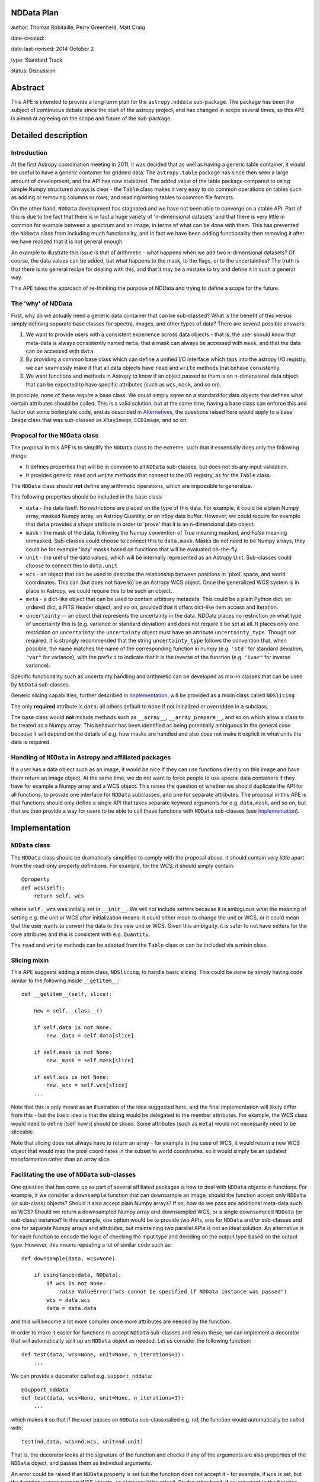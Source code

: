NDData Plan
-----------

author: Thomas Robitaille, Perry Greenfield, Matt Craig

date-created:

date-last-revised: 2014 October 2

type: Standard Track

status: Discussion

Abstract
--------

This APE is intended to provide a long-term plan for the ``astropy.nddata``
sub-package. The package has been the subject of continuous debate since the
start of the astropy project, and has changed in scope several times, so this
APE is aimed at agreeing on the scope and future of the sub-package.

Detailed description
--------------------

Introduction
^^^^^^^^^^^^

At the first Astropy coordination meeting in 2011, it was decided that as well
as having a generic table container, it would be useful to have a generic
container for gridded data. The ``astropy.table`` package has since then seen a
large amount of development, and the API has now stabilized. The added value of
the table package compared to using simple Numpy structured arrays is clear -
the ``Table`` class makes it very easy to do common operations on tables such
as adding or removing columns or rows, and reading/writing tables to common
file formats.

On the other hand, ``NDData`` development has stagnated and we have not been
able to converge on a stable API. Part of this is due to the fact that there is
in fact a huge variety of 'n-dimensional datasets' and that there is very
little in common for example between a spectrum and an image, in terms of what
can be done with them. This has prevented the ``NDData`` class from including
much functionality, and in fact we have been adding functionality then removing
it after we have realized that it is not general enough.

An example to illustrate this issue is that of arithmetic - what happens when
we add two n-dimensional datasets? Of course, the data values can be added, but
what happens to the mask, to the flags, or to the uncertainties? The truth is
that there is no general recipe for dealing with this, and that it may be a
mistake to try and define it in such a general way.

This APE takes the approach of re-thinking the purpose of NDData and trying to
define a scope for the future.

The 'why' of NDData
^^^^^^^^^^^^^^^^^^^

First, why do we actually need a generic data container that can be
sub-classed? What is the benefit of this versus simply defining separate base
classes for spectra, images, and other types of data? There are several
possible answers:

1. We want to provide users with a consistent experience across data objects -
   that is, the user should know that meta-data is always consistently named
   ``meta``, that a mask can always be accessed with ``mask``, and that the
   data can be accessed with ``data``.

2. By providing a common base class which can define a unified I/O interface
   which taps into the astropy I/O registry, we can seamlessly make it that
   all data objects have ``read`` and ``write`` methods that behave
   consistently.

3. We want functions and methods in Astropy to know if an object passed to them
   is an n-dimensional data object that can be expected to have specific
   attributes (such as ``wcs``, ``mask``, and so on).

In principle, none of these *require* a base class. We could simply agree on a
standard for data objects that defines what certain attributes should be
called. This is a valid solution, but at the same time, having a base class can
enforce this and factor out some boilerplate code, and as described in
`Alternatives`_, the questions raised here would apply to a base ``Image``
class that was sub-classed as ``XRayImage``, ``CCDImage``, and so on.

Proposal for the ``NDData`` class
^^^^^^^^^^^^^^^^^^^^^^^^^^^^^^^^^

The proposal in this APE is to simplify the ``NDData`` class to the extreme,
such that it essentially does only the following things:

* It defines properties that will be in common to all ``NDData`` sub-classes,
  but does not do any input validation.

* It provides generic ``read`` and ``write`` methods that connect to the I/O
  registry, as for the ``Table`` class.

The ``NDData`` class should **not** define any arithmetic operations, which are
impossible to generalize.

The following properties should be included in the base class:

* ``data`` - the data itself. No restrictions are placed on the type of this
  data. For example, it could be a plain Numpy array, masked Numpy array, an
  Astropy Quantity, or an h5py data buffer. However, we could require for
  example that ``data`` provides a ``shape`` attribute in order to 'prove' that
  it is an n-dimensional data object.

* ``mask`` - the mask of the data, following the Numpy convention of `True`
  meaning masked, and `False` meaning unmasked. Sub-classes could choose to
  connect this to ``data.mask``. Masks do not need to be Numpy arrays, they
  could be for example 'lazy' masks based on functions that will be evaluated
  on-the-fly.

* ``unit`` - the unit of the data values, which will be internally
  represented as an Astropy Unit. Sub-classes could choose to connect this to
  ``data.unit``

* ``wcs`` - an object that can be used to describe the relationship between
  positions in 'pixel' space, and world coordinates. This can (but does not
  have to) be an Astropy WCS object. Once the generalized WCS system is in
  place in Astropy, we could require this to be such an object.

* ``meta`` - a dict-like object that can be used to contain arbitrary metadata.
  This could be a plain Python dict, an ordered dict, a FITS Header object, and
  so on, provided that it offers dict-like item access and iteration.

* ``uncertainty`` -- an object that represents the uncertainty in the data.
  NDData places no restriction on what type of uncertainty this is
  (e.g. variance or standard deviation) and does not require it be set at
  all. It places only one restriction on ``uncertainty``: the
  ``uncertainty`` object must have an attribute ``uncertainty_type``. Though
  not required, it is strongly recommended that the string
  ``uncertainty_type`` follows the convention that, when possible, the name
  matches the name of the corresponding function in numpy (e.g. ``'std'`` for
  standard deviation, ``"var"`` for variance), with the prefix ``i`` to
  indicate that it is the inverse of the function (e.g. ``"ivar"`` for inverse
  variance).

Specific functionality such as uncertainty handling and arithmetic can be
developed as mix-in classes that can be used by ``NDData`` sub-classes.

Generic slicing capabilities, further described in `Implementation`_, will be
provided as a mixin class called ``NDSlicing``

The only **required** attribute is ``data``; all others default to ``None`` if
not initialized or overridden in a subclass.

The base class would **not** include methods such as ``__array__``,
``__array_prepare__``, and so on which allow a class to be treated as a Numpy
array. This behavior has been identified as being potentially ambiguous in
the general case because it will depend on the details of e.g. how masks are
handled and also does not make it explicit in what units the data is required.

Handling of ``NDData`` in Astropy and affiliated packages
^^^^^^^^^^^^^^^^^^^^^^^^^^^^^^^^^^^^^^^^^^^^^^^^^^^^^^^^^

If a user has a data object such as an image, it would be nice if they can use
functions directly on this image and have them return an image object. At the
same time, we do not want to force people to use special data containers if
they have for example a Numpy array and a WCS object. This raises the question
of whether we should duplicate the API for all functions, to provide one
interface for ``NDData`` subclasses, and one for separate attributes. The
proposal in this APE is that functions should only define a single API that
takes separate keyword arguments for e.g. ``data``, ``mask``, and so on, but
that we then provide a way for users to be able to call these functions with
``NDData`` sub-classes (see `Implementation`_).

Implementation
--------------

``NDData`` class
^^^^^^^^^^^^^^^^

The ``NDData`` class should be dramatically simplified to comply with the
proposal above. It should contain very little apart from the read-only
property definitions. For example, for the WCS, it should simply contain::

    @property
    def wcs(self):
        return self._wcs

where ``self._wcs`` was initially set in ``__init__``. We will not include
setters because it is ambiguous what the meaning of setting e.g. the unit or
WCS after initialization means: it could either mean to change the unit or
WCS, or it could mean that the user wants to convert the data to this new
unit or WCS. Given this ambiguity, it is safer to not have setters for the
core attributes and this is consistent with e.g. ``Quantity``.

The ``read`` and ``write`` methods can be adapted from the ``Table`` class or
can be included via a mixin class.

Slicing mixin
^^^^^^^^^^^^^

This APE suggests adding a mixin class, ``NDSlicing``, to handle basic
slicing. This could be done by simply having code similar to the following
inside ``__getitem__``::

    def __getitem__(self, slice):

        new = self.__class__()

        if self.data is not None:
            new._data = self.data[slice]

        if self.mask is not None:
            new._mask = self.mask[slice]

        if self.wcs is not None:
            new._wcs = self.wcs[slice]
        ...

Note that this is only meant as an illustration of the idea suggested here,
and the final implementation will likely differ from this - but the basic
idea is that the slicing would be delegated to the member attributes. For
example, the WCS class would need to define itself how it should be sliced.
Some attributes (such as ``meta``) would not necessarily need to be sliceable.

Note that slicing does not always have to return an array - for example in the
case of WCS, it would return a new WCS object that would map the pixel
coordinates in the subset to world coordinates, so it would simply be an
updated transformation rather than an array slice.

Facilitating the use of ``NDData`` sub-classes
^^^^^^^^^^^^^^^^^^^^^^^^^^^^^^^^^^^^^^^^^^^^^^

One question that has come up as part of several affiliated packages is how
to deal with ``NDData`` objects in functions. For example, if we consider a
``downsample`` function that can downsample an image, should the function
accept only ``NDData`` (or sub-class) objects? Should it also
accept plain Numpy arrays? If so, how do we pass any additional meta-data
such as WCS? Should we return a downsampled Numpy array and downsampled WCS,
or a single downsampled ``NDData`` (or sub-class) instance? In this example, one option would
be to provide two APIs, one for ``NDData`` and/or sub-classes and one for separate Numpy arrays
and attributes, but maintaining two parallel APIs is not an ideal solution.
An alternative is for each function to encode the logic of checking the input
type and deciding on the output type based on the output type. However, this
means repeating a lot of similar code such as::

    def downsample(data, wcs=None)

        if isinstance(data, NDData):
            if wcs is not None:
                raise ValueError("wcs cannot be specified if NDData instance was passed")
            wcs = data.wcs
            data = data.data

and this will become a lot more complex once more attributes are needed by
the function.

In order to make it easier for functions to accept ``NDData`` sub-classes and
return these, we can implement a decorator that will automatically split up an
``NDData`` object as needed. Let us consider the following function::

    def test(data, wcs=None, unit=None, n_iterations=3):
        ...

We can provide a decorator called e.g. ``support_nddata``::

    @support_nddata
    def test(data, wcs=None, unit=None, n_iterations=3):
        ...

which makes it so that if the user passes an ``NDData`` sub-class called e.g.
``nd``, the function would automatically be called with::

    test(nd.data, wcs=nd.wcs, unit=nd.unit)

That is, the decorator looks at the signature of the function and checks if any
of the arguments are also properties of the ``NDData`` object, and passes them
as individual arguments.

An error could be raised if an ``NDData`` property is set but the function does
not accept it - for example, if ``wcs`` is set, but the function cannot support
WCS objects, an error would be raised. On the other hand, if an argument in the
function does not exist in the ``NDData`` object or is not set, it is simply
left to its default value. This behavior could be customizable but the
details are beyond the scope of this APE document.

If the function call succeeds, then the decorator will make a new ``NDData``
object (with the correct class) and will populate the properties as needed. In
order to figure out what is returned by the function, the decorator will need
to accept a list which gives the name of the output values::

    @support_nddata(returns=['data', 'wcs'])
    def test(data, wcs=None, unit=None, n_iterations=3):
        ...

Finally, the decorator could be made to restrict input to specific ``NDData``
sub-classes (and sub-classes of those)::

    @support_nddata(accepts=CCDImage, returns=['data', 'wcs'])
    def test(data, wcs=None, unit=None, n_iterations=3):
        ...

With this decorator, the functions could be seamlessly used either with
separate arguments (e.g. Numpy array and WCS) or with subclasses of
``NDData`` such as ``CCDImage``.

Further implementation considerations
^^^^^^^^^^^^^^^^^^^^^^^^^^^^^^^^^^^^^

One idea that has been suggested is to have an abstract base class below
``NDData`` that could be used to give ``NDData``-like behavior to other
classes (for example one based on ``Quantity``). This however does not affect
the behavior of the ``NDData`` class itself, so we leave this as a point of
future discussion beyond this APE.

Branches and pull requests
--------------------------

Initial decorator implementation: https://github.com/astropy/astropy/pull/2855

Initial refactoring of NDData: https://github.com/astropy/astropy/pull/2905

Backward compatibility
----------------------

This APE will require packages such as ``specutils`` and ``ccdproc`` to
completely refactor how they use the ``NDData`` class. This will also break
compatibility with users currently using ``NDData`` directly, but this is
assumed to be a very small fraction (if any) of users.

Alternatives
------------

Eliminate ``NDData``
^^^^^^^^^^^^^^^^^^^^

One alternative is to remove the ``NDData`` class altogether and to start
the base classes at the level of ``Spectrum`` or ``Image``. In this case many
of this ideas of this APE (including the attribute names, decorators, etc.)
would still apply to these base classes. The benefits of having a base
``NDData`` class instead of starting at the ``Image`` and ``Spectrum`` level
are that:

* The ``NDData`` class enforces the naming of the base properties to ensure
  consistency across all sub-classes.

* It allows slicing to be implemented at the core level as a mixin, whereas
  this would need to be repeated in each base class if we had e.g.
  ``Spectrum``, ``Image``, ``SpectralCube`` as the base classes.

* It allows the connection to the unified I/O framework to be defined once,
  whereas this would also need to be repeated in each base class otherwise.

On the other hand, the downsides of having a core ``NDData`` class is that it
reduces flexibility of the sub-classes - for instance ``Spectrum`` has to be
implemented taking into consideration the restrictions on e.g. attribute
names defined by the sub-classes. In the
`spectral-cube <http://spectral-cube.readthedocs.org>`_ package, at the moment
we do not have a ``data`` attribute because we have a custom masking
framework and define attributes like ``unmasked_data``. Of course, we should
aim to make this more compliant with what is decided here, but this is just
to demonstrate that this type of flexibility may be lost. However, this may
be a good thing as it enforces consistency for users.

Subclass NDData from ``astropy.units.Quantity`` or ``numpy.ndarray``
^^^^^^^^^^^^^^^^^^^^^^^^^^^^^^^^^^^^^^^^^^^^^^^^^^^^^^^^^^^^^^^^^^^^

The original implementation of the ``NDData`` class behaved like a numpy
``ndarray``; an alternative to making ``NDData`` a more generic container is
to make it a full-fledged subclass of ``ndarray`` or of ``Quantity``. The
advantage of this approach is that it potentially reduces duplication of code
by using the infrastructure of ``Quantity`` and/or ``nddata``.

It has the disadvantage of reducing the flexibility of ``NDData`` and presents
the challenge of handling the attributes (especially ``meta``, ``mask`` and
``wcs``) in a sensible way for arbitrary operations on an ``NDData``. Even in
one of the most straightforward cases, the addition of two ``NDData`` objects
with metadata, it is unclear what the ``meta`` of the result should be.

There is a need for a more generic container with metadata than would be
possible if subclassing from ``ndarray``. In addition, it would be
straightforward to implement a subclass of the ``NDData`` proposed in this APE
that ties the ``unit`` and (when they are available in ```Quantity``) ``mask``
and ``uncertainty`` to those properties of the ``data`` attribute. In other
words, a subclass which is essentially a ``Quantity`` with ``meta`` wrapped in
the ``NDData`` interface is straightforward.

If ``NDData`` subclasses from ``ndarray`` then it will be difficult or
impossible to subclass a more generic container from it, which is likely to
lead, down the road, to the need for the type of generic container proposed in
this APE.

Decision rationale
------------------

<To be filled in when the APE is accepted or rejected>
